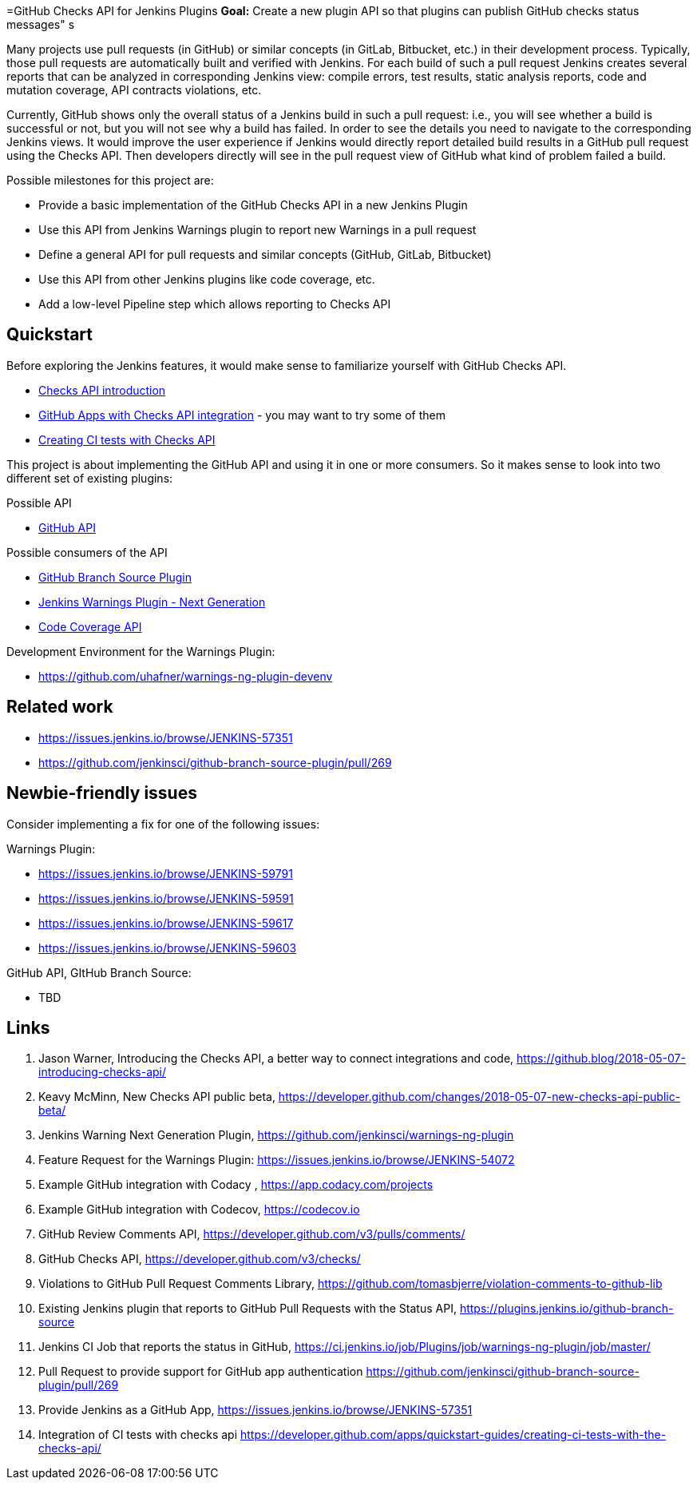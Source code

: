 =GitHub Checks API for Jenkins Plugins
*Goal:*  Create a new plugin API so that plugins can publish GitHub checks status messages"
s







Many projects use pull requests (in GitHub) or similar concepts (in GitLab, Bitbucket, etc.) in their development process.
Typically, those pull requests are automatically built and verified with Jenkins. For each build of such a pull request
Jenkins creates several reports that can be analyzed in corresponding Jenkins view: compile errors, test results,
static analysis reports, code and mutation coverage, API contracts violations, etc.

Currently, GitHub shows only the overall status of a Jenkins build in such a pull request: i.e., you will see whether
a build is successful or not, but you will not see why a build has failed. In order to see the details you need to
navigate to the corresponding Jenkins views. It would improve the user experience if Jenkins would directly report
detailed build results in a GitHub pull request using the Checks API. Then developers directly will see in the pull
request view of GitHub what kind of problem failed a build.

Possible milestones for this project are:

- Provide a basic implementation of the GitHub Checks API in a new Jenkins Plugin
- Use this API from Jenkins Warnings plugin to report new Warnings in a pull request
- Define a general API for pull requests and similar concepts (GitHub, GitLab, Bitbucket)
- Use this API from other Jenkins plugins like code coverage, etc.
- Add a low-level Pipeline step which allows reporting to Checks API

== Quickstart

Before exploring the Jenkins features, it would make sense to familiarize yourself with GitHub Checks API.

- https://github.blog/2018-05-07-introducing-checks-api/[Checks API introduction]
- https://github.com/marketplace/category/checks-api[GitHub Apps with Checks API integration] - you may want to try some of them
- https://developer.github.com/apps/quickstart-guides/creating-ci-tests-with-the-checks-api/[Creating CI tests with Checks API]

This project is about implementing the GitHub API and using it in one or more consumers. So it makes sense to look
into two different set of existing plugins:

Possible API

- https://plugins.jenkins.io/github-api[GitHub API]

Possible consumers of the API

- https://github.com/jenkinsci/github-branch-source-plugin[GitHub Branch Source Plugin]
- https://github.com/jenkinsci/warnings-ng-plugin[Jenkins Warnings Plugin - Next Generation]
- https://plugins.jenkins.io/code-coverage-api[Code Coverage API]

Development Environment for the Warnings Plugin:

- https://github.com/uhafner/warnings-ng-plugin-devenv

== Related work

- https://issues.jenkins.io/browse/JENKINS-57351
- https://github.com/jenkinsci/github-branch-source-plugin/pull/269

== Newbie-friendly issues

Consider implementing a fix for one of the following issues:

Warnings Plugin:

- https://issues.jenkins.io/browse/JENKINS-59791
- https://issues.jenkins.io/browse/JENKINS-59591
- https://issues.jenkins.io/browse/JENKINS-59617
- https://issues.jenkins.io/browse/JENKINS-59603

GitHub API, GItHub Branch Source:

- TBD

== Links

1. Jason Warner, Introducing the Checks API, a better way to connect integrations and code, https://github.blog/2018-05-07-introducing-checks-api/
2. Keavy McMinn, New Checks API public beta, https://developer.github.com/changes/2018-05-07-new-checks-api-public-beta/
3. Jenkins Warning Next Generation Plugin, https://github.com/jenkinsci/warnings-ng-plugin
4. Feature Request for the Warnings Plugin: https://issues.jenkins.io/browse/JENKINS-54072
5. Example GitHub integration with Codacy , https://app.codacy.com/projects
6. Example GitHub integration with Codecov, https://codecov.io
7. GitHub Review Comments API, https://developer.github.com/v3/pulls/comments/
8. GitHub Checks API, https://developer.github.com/v3/checks/
9. Violations to GitHub Pull Request Comments Library, https://github.com/tomasbjerre/violation-comments-to-github-lib
10. Existing Jenkins plugin that reports to GitHub Pull Requests with the Status API, https://plugins.jenkins.io/github-branch-source
11. Jenkins CI Job that reports the status in GitHub, https://ci.jenkins.io/job/Plugins/job/warnings-ng-plugin/job/master/
12. Pull Request to provide support for GitHub app authentication https://github.com/jenkinsci/github-branch-source-plugin/pull/269
13. Provide Jenkins as a GitHub App, https://issues.jenkins.io/browse/JENKINS-57351
14. Integration of CI tests with checks api https://developer.github.com/apps/quickstart-guides/creating-ci-tests-with-the-checks-api/
